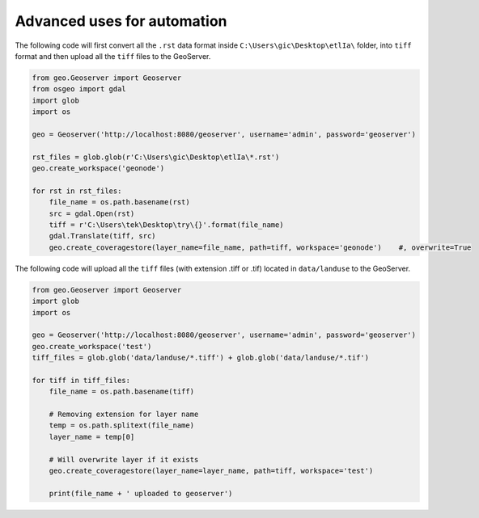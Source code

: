 Advanced uses for automation
============================

The following code will first convert all the ``.rst`` data format inside ``C:\Users\gic\Desktop\etlIa\`` folder, into ``tiff`` format and then upload all the ``tiff`` files to the GeoServer.


.. code-block:: python3

    from geo.Geoserver import Geoserver
    from osgeo import gdal
    import glob
    import os

    geo = Geoserver('http://localhost:8080/geoserver', username='admin', password='geoserver')

    rst_files = glob.glob(r'C:\Users\gic\Desktop\etlIa\*.rst')
    geo.create_workspace('geonode')

    for rst in rst_files:
        file_name = os.path.basename(rst)
        src = gdal.Open(rst)
        tiff = r'C:\Users\tek\Desktop\try\{}'.format(file_name)
        gdal.Translate(tiff, src)
        geo.create_coveragestore(layer_name=file_name, path=tiff, workspace='geonode')    #, overwrite=True


The following code will upload all the ``tiff`` files (with extension .tiff or .tif) located in ``data/landuse`` to the GeoServer.


.. code-block:: python3

    from geo.Geoserver import Geoserver
    import glob
    import os

    geo = Geoserver('http://localhost:8080/geoserver', username='admin', password='geoserver')
    geo.create_workspace('test')
    tiff_files = glob.glob('data/landuse/*.tiff') + glob.glob('data/landuse/*.tif')

    for tiff in tiff_files:
        file_name = os.path.basename(tiff)

        # Removing extension for layer name
        temp = os.path.splitext(file_name)
        layer_name = temp[0]

        # Will overwrite layer if it exists
        geo.create_coveragestore(layer_name=layer_name, path=tiff, workspace='test')

        print(file_name + ' uploaded to geoserver')
